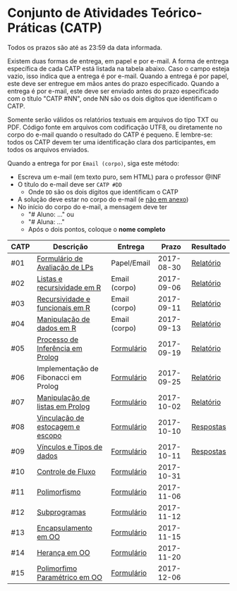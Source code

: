 * Conjunto de Atividades Teórico-Práticas (CATP)

Todos os prazos são até as 23:59 da data informada.

Existem duas formas de entrega, em papel e por e-mail. A forma de
entrega específica de cada CATP está listada na tabela abaixo. Caso o
campo esteja vazio, isso indica que a entrega é por e-mail. Quando a
entrega é por papel, este deve ser entregue em mãos antes do prazo
especificado. Quando a entrega é por e-mail, este deve ser enviado
antes do prazo especificado com o título "CATP #NN", onde NN são os
dois digítos que identificam o CATP.

Somente serão válidos os relatórios textuais em arquivos do tipo TXT
ou PDF. Código fonte em arquivos com codificação UTF8, ou diretamente
no corpo do e-mail quando o resultado do CATP é pequeno. E lembre-se:
todos os CATP devem ter uma identificação clara dos participantes, em
todos os arquivos enviados.

Quando a entrega for por =Email (corpo)=, siga este método:
- Escreva um e-mail (em texto puro, sem HTML) para o professor @INF
- O título do e-mail deve ser =CATP #DD=
  - Onde =DD= são os dois dígitos que identificam o CATP
- A solução deve estar no corpo do e-mail (e _não em anexo_)
- No início do corpo do e-mail, a mensagem deve ter
  - "# Aluno: ..." ou
  - "# Aluna: ..."
  - Após o dois pontos, coloque o *nome completo*

| CATP | Descrição                            | Entrega       |      Prazo | Resultado |
|------+--------------------------------------+---------------+------------+-----------|
| #01  | [[./01/formulario.pdf][Formulário de Avaliação de LPs]]       | Papel/Email   | 2017-08-30 | [[./eval/01/README.org][Relatório]] |
| #02  | [[./02/README.org][Listas e recursividade em R]]          | Email (corpo) | 2017-09-06 | [[./eval/02/README.org][Relatório]] |
| #03  | [[./03/README.org][Recursividade e funcionais em R]]      | Email (corpo) | 2017-09-11 | [[./eval/03/README.org][Relatório]] |
| #04  | [[./04/README.org][Manipulação de dados em R]]            | Email (corpo) | 2017-09-13 | [[./eval/04/README.org][Relatório]] |
| #05  | [[./05/README.org][Processo de Inferência em Prolog]]     | [[https://goo.gl/forms/Okq61k41Tnc0zKOj1][Formulário]]    | 2017-09-19 | [[./eval/05/README.org][Relatório]] |
| #06  | Implementação de Fibonacci em Prolog | [[https://goo.gl/forms/SlzDngBjA3Fcqanl1][Formulário]]    | 2017-09-25 | [[./eval/06/README.org][Relatório]] |
| #07  | [[./07/README.org][Manipulação de listas em Prolog]]      | [[https://goo.gl/forms/WK9Ug9D1dZWbfNJx2][Formulário]]    | 2017-10-02 | [[./eval/07/README.org][Relatório]] |
| #08  | [[./08/README.org][Vinculação de estocagem e escopo]]     | [[https://goo.gl/forms/XiBUY20Uq27MO9QX2][Formulário]]    | 2017-10-10 | [[./eval/08/README.org][Respostas]] |
| #09  | [[./09/README.org][Vínculos e Tipos de dados]]            | [[https://goo.gl/forms/hPgR5XrYwOhwLHB22][Formulário]]    | 2017-10-11 | [[./eval/09/README.org][Respostas]] |
|------+--------------------------------------+---------------+------------+-----------|
| #10  | [[./10/README.org][Controle de Fluxo]]                    | [[https://goo.gl/forms/9q2TEEu3JmHyN17F2][Formulário]]    | 2017-10-31 |           |
| #11  | [[./11/README.org][Polimorfismo]]                         | [[https://goo.gl/forms/3M8jwFABt9rfzuFv1][Formulário]]    | 2017-11-06 |           |
| #12  | [[./12/README.org][Subprogramas]]                         | [[https://goo.gl/forms/QWYkuJpck34g2tNh1][Formulário]]    | 2017-11-12 |           |
| #13  | [[./13/README.org][Encapsulamento em OO]]                 | [[https://goo.gl/forms/JsAzqE3rKboHzJx23][Formulário]]    | 2017-11-15 |           |
| #14  | [[./14/README.org][Herança em OO]]                        | [[https://goo.gl/forms/YHaDmzofJaKQqJT22][Formulário]]    | 2017-11-20 |           |
| #15  | [[./15/README.org][Polimorfimo Paramétrico em OO]]        | [[https://goo.gl/forms/xzLPAPJAWoTlKtki2][Formulário]]    | 2017-12-06 |           |
